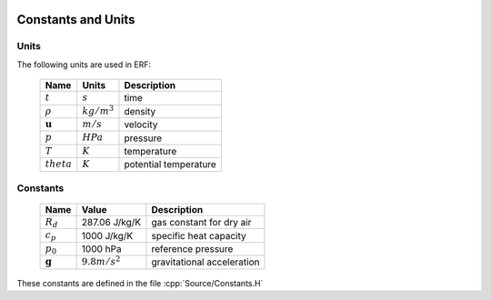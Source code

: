 
 .. role:: cpp(code)
    :language: c++
 
.. _Equations:

Constants and Units
===================

Units
-----

The following units are used in ERF:

   +-----------------------+-----------------------+-----------------------+
   | Name                  | Units                 | Description           |
   +=======================+=======================+=======================+
   | :math:`t`             | :math:`s`             | time                  |
   +-----------------------+-----------------------+-----------------------+
   | :math:`\rho`          | :math:`kg/m^3`        | density               |
   +-----------------------+-----------------------+-----------------------+
   | :math:`\mathbf{u}`    | :math:`m/s`           | velocity              |
   +-----------------------+-----------------------+-----------------------+
   | :math:`p`             | :math:`HPa`           | pressure              |
   +-----------------------+-----------------------+-----------------------+
   | :math:`T`             | :math:`K`             | temperature           |
   +-----------------------+-----------------------+-----------------------+
   | :math:`theta`         | :math:`K`             | potential temperature |
   +-----------------------+-----------------------+-----------------------+


Constants
---------

   +-----------------------+-----------------------+--------------------------+
   | Name                  | Value                 | Description              |
   +=======================+=======================+==========================+
   | :math:`R_d`           | 287.06 J/kg/K         | gas constant for dry air |
   +-----------------------+-----------------------+--------------------------+
   | :math:`c_p`           | 1000   J/kg/K         | specific heat capacity   |
   +-----------------------+-----------------------+--------------------------+
   | :math:`p_0`           | 1000   hPa            | reference pressure       |
   +-----------------------+-----------------------+--------------------------+
   | :math:`\mathbf{g}`    | :math:`9.8 m/s^2`     | gravitational            |
   |                       |                       | acceleration             |
   +-----------------------+-----------------------+--------------------------+

These constants are defined in the file  :cpp:`Source/Constants.H`
